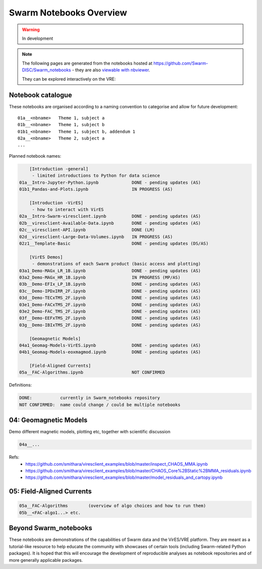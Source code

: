 Swarm Notebooks Overview
========================

.. warning::

  In development

.. note::

  The following pages are generated from the notebooks hosted at https://github.com/Swarm-DISC/Swarm_notebooks - they are also `viewable with nbviewer <https://nbviewer.jupyter.org/github/Swarm-DISC/Swarm_notebooks>`_.

  They can be explored interactively on the VRE:

  .. raw:: html

        <a href="https://vre.vires.services/user-redirect/lab/tree/shared/Swarm_notebooks/"
        target="_blank">
            <button type="button">
                <img src="_static/vre_python_logo.svg.png" width=40></img>
                Launch on VRE!
            </button>
        </a>


Notebook catalogue
------------------

These notebooks are organised according to a naming convention to categorise and allow for future development::

  01a__<nbname>   Theme 1, subject a
  01b__<nbname>   Theme 1, subject b
  01b1_<nbname>   Theme 1, subject b, addendum 1
  02a__<nbname>   Theme 2, subject a
  ...

Planned notebook names:

.. code-block:: none

      [Introduction -general]
       - limited introductions to Python for data science
  01a__Intro-Jupyter-Python.ipynb             DONE - pending updates (AS)
  01b1_Pandas-and-Plots.ipynb                 IN PROGRESS (AS)

      [Introduction -VirES]
       - how to interact with VirES
  02a__Intro-Swarm-viresclient.ipynb          DONE - pending updates (AS)
  02b__viresclient-Available-Data.ipynb       DONE - pending updates (AS)
  02c__viresclient-API.ipynb                  DONE (LM)
  02d__viresclient-Large-Data-Volumes.ipynb   IN PROGRESS (AS)
  02z1__Template-Basic                        DONE - pending updates (DS/AS)

      [VirES Demos]
       - demonstrations of each Swarm product (basic access and plotting)
  03a1_Demo-MAGx_LR_1B.ipynb                  DONE - pending updates (AS)
  03a2_Demo-MAGx_HR_1B.ipynb                  IN PROGRESS (MP/AS)
  03b__Demo-EFIx_LP_1B.ipynb                  DONE - pending updates (AS)
  03c__Demo-IPDxIRR_2F.ipynb                  DONE - pending updates (AS)
  03d__Demo-TECxTMS_2F.ipynb                  DONE - pending updates (AS)
  03e1_Demo-FACxTMS_2F.ipynb                  DONE - pending updates (AS)
  03e2_Demo-FAC_TMS_2F.ipynb                  DONE - pending updates (AS)
  03f__Demo-EEFxTMS_2F.ipynb                  DONE - pending updates (AS)
  03g__Demo-IBIxTMS_2F.ipynb                  DONE - pending updates (AS)

      [Geomagnetic Models]
  04a1_Geomag-Models-VirES.ipynb              DONE - pending updates (AS)
  04b1_Geomag-Models-eoxmagmod.ipynb          DONE - pending updates (AS)

      [Field-Aligned Currents]
  05a__FAC-Algorithms.ipynb                   NOT CONFIRMED

Definitions:

.. code-block:: none

  DONE:           currently in Swarm_notebooks repository
  NOT CONFIRMED:  name could change / could be multiple notebooks

04: Geomagnetic Models
----------------------
Demo different magnetic models, plotting etc, together with scientific discussion

.. code-block:: none

  04a__...

Refs:
  - https://github.com/smithara/viresclient_examples/blob/master/inspect_CHAOS_MMA.ipynb
  - https://github.com/smithara/viresclient_examples/blob/master/CHAOS_Core%2BStatic%2BMMA_residuals.ipynb
  - https://github.com/smithara/viresclient_examples/blob/master/model_residuals_and_cartopy.ipynb

05: Field-Aligned Currents
--------------------------
.. code-block:: none

  05a__FAC-Algorithms        (overview of algo choices and how to run them)
  05b__<FAC-algo1...> etc.



Beyond Swarm_notebooks
----------------------

These notebooks are demonstrations of the capabilities of Swarm data and the VirES/VRE platform. They are meant as a tutorial-like resource to help educate the community with showcases of certain tools (including Swarm-related Python packages). It is hoped that this will encourage the development of reproducible analyses as notebook repositories and of more generally applicable packages.
